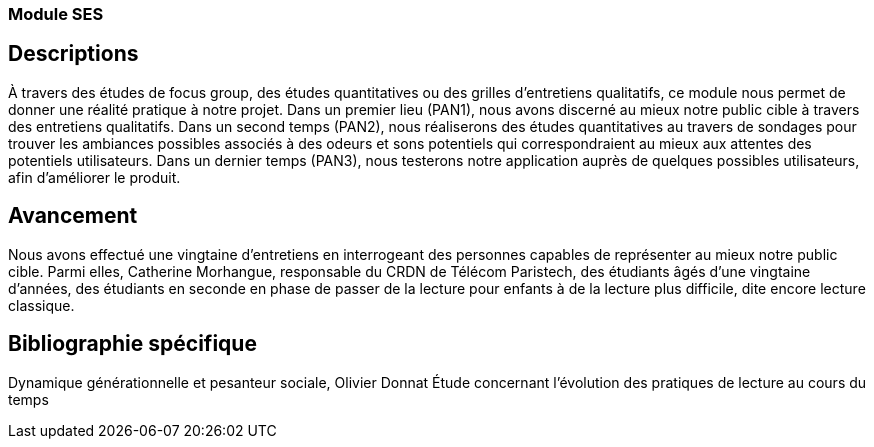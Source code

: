 === Module SES
== Descriptions
À travers des études de focus group, des études quantitatives ou des grilles d’entretiens qualitatifs, ce
module nous permet de donner une réalité pratique à notre projet. Dans un premier lieu (PAN1), nous
avons discerné au mieux notre public cible à travers des entretiens qualitatifs. Dans un second temps
(PAN2), nous réaliserons des études quantitatives au travers de sondages pour trouver les ambiances
possibles associés à des odeurs et sons potentiels qui correspondraient au mieux aux attentes des potentiels
utilisateurs. Dans un dernier temps (PAN3), nous testerons notre application auprès de quelques possibles
utilisateurs, afin d’améliorer le produit.

== Avancement
Nous avons effectué une vingtaine d’entretiens en interrogeant des personnes capables de représenter au
mieux notre public cible. Parmi elles, Catherine Morhangue, responsable du CRDN de Télécom Paristech,
des étudiants âgés d’une vingtaine d’années, des étudiants en seconde en phase de passer de la lecture pour
enfants à de la lecture plus difficile, dite encore lecture classique.

== Bibliographie spécifique
Dynamique générationnelle et pesanteur sociale, Olivier Donnat Étude concernant l’évolution des pratiques
de lecture au cours du temps
